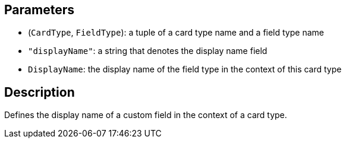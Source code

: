 == Parameters

* (`CardType`, `FieldType`): a tuple of a card type name and a field type name
* `"displayName"`: a string that denotes the display name field
* `DisplayName`: the display name of the field type in the context of this card type

== Description

Defines the display name of a custom field in the context of a card type.